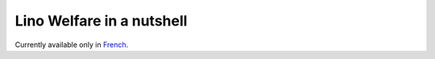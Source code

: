 ==========================
Lino Welfare in a nutshell
==========================

Currently available only in `French
<http://www.saffre-rumma.net/fr/welfare_flyer/>`_.

.. :doc:`welfare`  currently covers the following functions:

    - General client management
    - Integration service
    - Debt mediation
    - Calendar management
    - Issuing attestations


